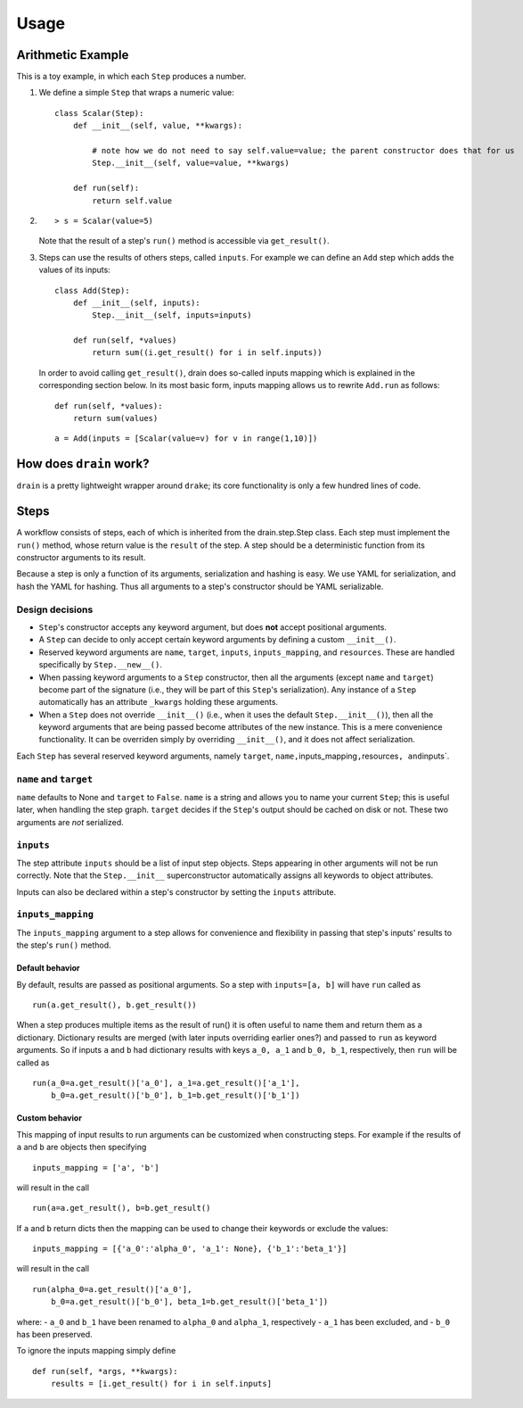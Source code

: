 =====
Usage
=====


Arithmetic Example
------------------

This is a toy example, in which each ``Step`` produces a number.

1. We define a simple ``Step`` that wraps a numeric value:

   ::

       class Scalar(Step):
           def __init__(self, value, **kwargs):

               # note how we do not need to say self.value=value; the parent constructor does that for us
               Step.__init__(self, value=value, **kwargs)

           def run(self):
               return self.value

2. ::

       > s = Scalar(value=5)

   Note that the result of a step's ``run()`` method is accessible via
   ``get_result()``.

3. Steps can use the results of others steps, called ``inputs``. For
   example we can define an ``Add`` step which adds the values of its
   inputs:

   ::

       class Add(Step):
           def __init__(self, inputs):
               Step.__init__(self, inputs=inputs)

           def run(self, *values)
               return sum((i.get_result() for i in self.inputs))

   In order to avoid calling ``get_result()``, drain does so-called
   inputs mapping which is explained in the corresponding section below.
   In its most basic form, inputs mapping allows us to rewrite
   ``Add.run`` as follows:

   ::

       def run(self, *values):
           return sum(values)

   ::

       a = Add(inputs = [Scalar(value=v) for v in range(1,10)])

How does ``drain`` work?
------------------------

``drain`` is a pretty lightweight wrapper around ``drake``; its core
functionality is only a few hundred lines of code.

Steps
-----

A workflow consists of steps, each of which is inherited from the
drain.step.Step class. Each step must implement the ``run()`` method,
whose return value is the ``result`` of the step. A step should be a
deterministic function from its constructor arguments to its result.

Because a step is only a function of its arguments, serialization and
hashing is easy. We use YAML for serialization, and hash the YAML for
hashing. Thus all arguments to a step's constructor should be YAML
serializable.

Design decisions
~~~~~~~~~~~~~~~~



-  ``Step``'s constructor accepts any keyword argument, but does **not**
   accept positional arguments.
-  A ``Step`` can decide to only accept certain keyword arguments by
   defining a custom ``__init__()``.
-  Reserved keyword arguments are ``name``, ``target``, ``inputs``,
   ``inputs_mapping``, and ``resources``. These are handled specifically
   by ``Step.__new__()``.
-  When passing keyword arguments to a ``Step`` constructor, then all
   the arguments (except ``name`` and ``target``) become part of the
   signature (i.e., they will be part of this ``Step``'s serialization).
   Any instance of a ``Step`` automatically has an attribute ``_kwargs``
   holding these arguments.
-  When a ``Step`` does not override ``__init__()`` (i.e., when it uses
   the default ``Step.__init__()``), then all the keyword arguments that
   are being passed become attributes of the new instance. This is a
   mere convenience functionality. It can be overriden simply by
   overriding ``__init__()``, and it does not affect serialization.

Each ``Step`` has several reserved keyword arguments, namely ``target``,
``name,``\ inputs\_mapping\ ``,``\ resources\ ``, and``\ inputs\`.

``name`` and ``target``
~~~~~~~~~~~~~~~~~~~~~~~

``name`` defaults to None and ``target`` to ``False``. ``name`` is a
string and allows you to name your current ``Step``; this is useful
later, when handling the step graph. ``target`` decides if the
``Step``'s output should be cached on disk or not. These two arguments
are *not* serialized.

``inputs``
~~~~~~~~~~

The step attribute ``inputs`` should be a list of input step objects.
Steps appearing in other arguments will not be run correctly. Note that
the ``Step.__init__`` superconstructor automatically assigns all
keywords to object attributes.

Inputs can also be declared within a step's constructor by setting the
``inputs`` attribute.

``inputs_mapping``
~~~~~~~~~~~~~~~~~~

The ``inputs_mapping`` argument to a step allows for convenience and
flexibility in passing that step's inputs' results to the step's
``run()`` method.

Default behavior
^^^^^^^^^^^^^^^^

By default, results are passed as positional arguments. So a step with
``inputs=[a, b]`` will have ``run`` called as

::

    run(a.get_result(), b.get_result())

When a step produces multiple items as the result of run() it is often
useful to name them and return them as a dictionary. Dictionary results
are merged (with later inputs overriding earlier ones?) and passed to
``run`` as keyword arguments. So if inputs ``a`` and ``b`` had
dictionary results with keys ``a_0, a_1`` and ``b_0, b_1``,
respectively, then ``run`` will be called as

::

    run(a_0=a.get_result()['a_0'], a_1=a.get_result()['a_1'],
        b_0=a.get_result()['b_0'], b_1=b.get_result()['b_1'])

Custom behavior
^^^^^^^^^^^^^^^

This mapping of input results to run arguments can be customized when
constructing steps. For example if the results of ``a`` and ``b`` are
objects then specifying

::

    inputs_mapping = ['a', 'b']

will result in the call

::

    run(a=a.get_result(), b=b.get_result()

If ``a`` and ``b`` return dicts then the mapping can be used to change
their keywords or exclude the values:

::

    inputs_mapping = [{'a_0':'alpha_0', 'a_1': None}, {'b_1':'beta_1'}]

will result in the call

::

    run(alpha_0=a.get_result()['a_0'],
        b_0=a.get_result()['b_0'], beta_1=b.get_result()['beta_1'])

where: - ``a_0`` and ``b_1`` have been renamed to ``alpha_0`` and
``alpha_1``, respectively - ``a_1`` has been excluded, and - ``b_0`` has
been preserved.

To ignore the inputs mapping simply define

::

    def run(self, *args, **kwargs):
        results = [i.get_result() for i in self.inputs]
